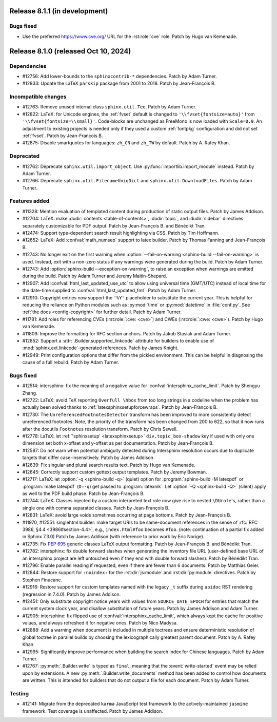 Release 8.1.1 (in development)
==============================

Bugs fixed
----------

* Use the preferred https://www.cve.org/ URL for the :rst:role:`cve` role.
  Patch by Hugo van Kemenade.

Release 8.1.0 (released Oct 10, 2024)
=====================================

Dependencies
------------

* #12756: Add lower-bounds to the ``sphinxcontrib-*`` dependencies.
  Patch by Adam Turner.
* #12833: Update the LaTeX ``parskip`` package from 2001 to 2018.
  Patch by Jean-François B.

Incompatible changes
--------------------

* #12763: Remove unused internal class ``sphinx.util.Tee``.
  Patch by Adam Turner.
* #12822: LaTeX: for Unicode engines, the :ref:`fvset` default is changed to
  ``'\\fvset{fontsize=auto}'`` from ``'\\fvset{fontsize=\\small}'``.
  Code-blocks are unchanged as FreeMono is now loaded with ``Scale=0.9``.
  An adjustment to existing projects is needed only if they used a custom
  :ref:`fontpkg` configuration and did not set :ref:`fvset`.
  Patch by Jean-François B.
* #12875: Disable smartquotes for languages: ``zh_CN`` and ``zh_TW`` by default.
  Patch by A. Rafey Khan.

Deprecated
----------

* #12762: Deprecate ``sphinx.util.import_object``.
  Use :py:func:`importlib.import_module` instead.
  Patch by Adam Turner.
* #12766: Deprecate ``sphinx.util.FilenameUniqDict``
  and ``sphinx.util.DownloadFiles``.
  Patch by Adam Turner.

Features added
--------------

* #11328: Mention evaluation of templated content during production of static
  output files.
  Patch by James Addison.
* #12704: LaTeX: make :dudir:`contents <table-of-contents>`, :dudir:`topic`,
  and :dudir:`sidebar` directives separately customizable for PDF output.
  Patch by Jean-François B. and Bénédikt Tran.
* #12474: Support type-dependent search result highlighting via CSS.
  Patch by Tim Hoffmann.
* #12652: LaTeX: Add :confval:`math_numsep` support to latex builder.
  Patch by Thomas Fanning and Jean-François B.
* #12743: No longer exit on the first warning when
  :option:`--fail-on-warning <sphinx-build --fail-on-warning>` is used.
  Instead, exit with a non-zero status if any warnings were generated
  during the build.
  Patch by Adam Turner.
* #12743: Add :option:`sphinx-build --exception-on-warning`,
  to raise an exception when warnings are emitted during the build.
  Patch by Adam Turner and Jeremy Maitin-Shepard.
* #12907: Add :confval:`html_last_updated_use_utc` to allow using
  universal time (GMT/UTC) instead of local time for the date-time
  supplied to :confval:`html_last_updated_fmt`.
  Patch by Adam Turner.
* #12910: Copyright entries now support the ``'%Y'`` placeholder
  to substitute the current year.
  This is helpful for reducing the reliance on Python modules
  such as :py:mod:`time` or :py:mod:`datetime` in :file:`conf.py`.
  See :ref:`the docs <config-copyright>` for further detail.
  Patch by Adam Turner.
* #11781: Add roles for referencing CVEs (:rst:role:`:cve: <cve>`)
  and CWEs (:rst:role:`:cwe: <cwe>`).
  Patch by Hugo van Kemenade.
* #11809: Improve the formatting for RFC section anchors.
  Patch by Jakub Stasiak and Adam Turner.
* #12852: Support a :attr:`.Builder.supported_linkcode` attribute
  for builders to enable use of :mod:`sphinx.ext.linkcode`-generated
  references.
  Patch by James Knight.
* #12949: Print configuration options that differ from the pickled environment.
  This can be helpful in diagnosing the cause of a full rebuild.
  Patch by Adam Turner.

Bugs fixed
----------

* #12514: intersphinx: fix the meaning of a negative value for
  :confval:`intersphinx_cache_limit`.
  Patch by Shengyu Zhang.
* #12722: LaTeX: avoid TeX reporting ``Overfull \hbox`` from too long
  strings in a codeline when the problem has actually been solved thanks
  to :ref:`latexsphinxsetupforcewraps`.
  Patch by Jean-François B.
* #12730: The ``UnreferencedFootnotesDetector`` transform has been improved
  to more consistently detect unreferenced footnotes.
  Note, the priority of the transform has been changed from 200 to 622,
  so that it now runs after the docutils ``Footnotes`` resolution transform.
  Patch by Chris Sewell.
* #12778: LaTeX: let :ref:`'sphinxsetup' <latexsphinxsetup>`
  ``div.topic_box-shadow`` key if used with only one dimension set both
  x-offset and y-offset as per documentation.
  Patch by Jean-François B.
* #12587: Do not warn when potential ambiguity detected during Intersphinx
  resolution occurs due to duplicate targets that differ case-insensitively.
  Patch by James Addison.
* #12639: Fix singular and plural search results text.
  Patch by Hugo van Kemenade.
* #12645: Correctly support custom gettext output templates.
  Patch by Jeremy Bowman.
* #12717: LaTeX: let :option:`-q <sphinx-build -q>` (quiet) option for
  :program:`sphinx-build -M latexpdf` or :program:`make latexpdf` (``O=-q``)
  get passed to :program:`latexmk`.  Let :option:`-Q <sphinx-build -Q>`
  (silent) apply as well to the PDF build phase.
  Patch by Jean-François B.
* #12744: LaTeX: Classes injected by a custom interpreted text role now give
  rise to nested ``\DUrole``'s, rather than a single one with comma separated
  classes.
  Patch by Jean-François B.
* #12831: LaTeX: avoid large voids sometimes occurring at page bottoms.
  Patch by Jean-François B.
* #11970, #12551: singlehtml builder: make target URIs to be same-document
  references in the sense of :rfc:`RFC 3986, §4.4 <3986#section-4.4>`,
  e.g., ``index.html#foo`` becomes ``#foo``.
  (note: continuation of a partial fix added in Sphinx 7.3.0)
  Patch by James Addison (with reference to prior work by Eric Norige).
* #12735: Fix :pep:`695` generic classes LaTeX output formatting.
  Patch by Jean-François B. and Bénédikt Tran.
* #12782: intersphinx: fix double forward slashes when generating the inventory
  file URL (user-defined base URL of an intersphinx project are left untouched
  even if they end with double forward slashes).
  Patch by Bénédikt Tran.
* #12796: Enable parallel reading if requested,
  even if there are fewer than 6 documents.
  Patch by Matthias Geier.
* #12844: Restore support for ``:noindex:`` for the :rst:dir:`js:module`
  and :rst:dir:`py:module` directives.
  Patch by Stephen Finucane.
* #12916: Restore support for custom templates named with the legacy ``_t``
  suffix during ``apidoc`` RST rendering (regression in 7.4.0).
  Patch by James Addison.
* #12451: Only substitute copyright notice years with values from
  ``SOURCE_DATE_EPOCH`` for entries that match the current system clock year,
  and disallow substitution of future years.
  Patch by James Addison and Adam Turner.
* #12905: intersphinx: fix flipped use of :confval:`intersphinx_cache_limit`,
  which always kept the cache for positive values, and always refreshed it for
  negative ones.
  Patch by Nico Madysa.
* #12888: Add a warning when document is included in multiple toctrees
  and ensure deterministic resolution of global toctree in parallel builds
  by choosing the lexicographically greatest parent document.
  Patch by A. Rafey Khan
* #12995: Significantly improve performance when building the search index
  for Chinese languages.
  Patch by Adam Turner.
* #12767: :py:meth:`.Builder.write` is typed as ``final``, meaning that the
  :event:`write-started` event may be relied upon by extensions.
  A new :py:meth:`.Builder.write_documents` method has been added to
  control how documents are written.
  This is intended for builders that do not output a file for each document.
  Patch by Adam Turner.


Testing
-------

* #12141: Migrate from the deprecated ``karma`` JavaScript test framework to
  the actively-maintained ``jasmine`` framework.  Test coverage is unaffected.
  Patch by James Addison.
